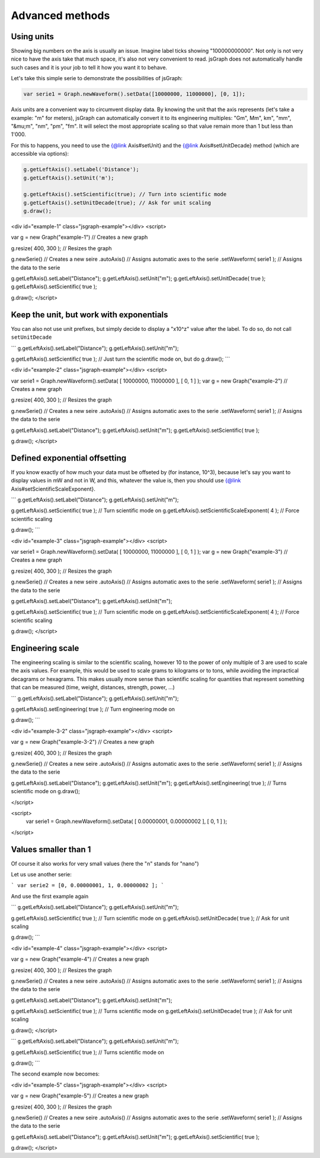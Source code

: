 *************************
Advanced methods
*************************


Using units
**************

Showing big numbers on the axis is usually an issue. Imagine label ticks showing "100000000000". 
Not only is not very nice to have the axis take that much space, it's also not very convenient to read. 
jsGraph does not automatically handle such cases and it is your job to tell it how you want it to behave.

Let's take this simple serie to demonstrate the possibilities of jsGraph:

.. code-block:: javascript
    
    var serie1 = Graph.newWaveform().setData([10000000, 11000000], [0, 1]);


Axis units are a convenient way to circumvent display data. By knowing the unit that the axis represents (let's take a example: "m" for meters), jsGraph can automatically convert it to its engineering multiples: "Gm", Mm", km", "mm", "&mu;m", "nm", "pm", "fm". It will select the most appropriate scaling so that value remain more than 1 but less than 1'000.

For this to happens, you need to use the {@link Axis#setUnit} and the {@link Axis#setUnitDecade} method (which are accessible via options):


.. code-block:: javascript
        
    g.getLeftAxis().setLabel('Distance');
    g.getLeftAxis().setUnit('m');

    g.getLeftAxis().setScientific(true); // Turn into scientific mode
    g.getLeftAxis().setUnitDecade(true); // Ask for unit scaling
    g.draw();


<div id="example-1" class="jsgraph-example"></div>
<script>

var g = new Graph("example-1") // Creates a new graph

g.resize( 400, 300 ); // Resizes the graph

g.newSerie() // Creates a new seire
.autoAxis() // Assigns automatic axes to the serie
.setWaveform( serie1 ); // Assigns the data to the serie

g.getLeftAxis().setLabel("Distance");
g.getLeftAxis().setUnit("m");
g.getLeftAxis().setUnitDecade( true );
g.getLeftAxis().setScientific( true );

g.draw();
</script>

Keep the unit, but work with exponentials
*******************************************

You can also not use unit prefixes, but simply decide to display a "x10^z" value after the label. To do so, do not call ``setUnitDecade``

```
g.getLeftAxis().setLabel("Distance");
g.getLeftAxis().setUnit("m");

g.getLeftAxis().setScientific( true ); // Just turn the scientific mode on, but do
g.draw();
```

<div id="example-2" class="jsgraph-example"></div>
<script>

var serie1 = Graph.newWaveform().setData( [ 10000000, 11000000 ], [ 0, 1 ] );
var g = new Graph("example-2") // Creates a new graph

g.resize( 400, 300 ); // Resizes the graph

g.newSerie() // Creates a new seire
.autoAxis() // Assigns automatic axes to the serie
.setWaveform( serie1 ); // Assigns the data to the serie

g.getLeftAxis().setLabel("Distance");
g.getLeftAxis().setUnit("m");
g.getLeftAxis().setScientific( true );

g.draw();
</script>

Defined exponential offsetting
*********************************

If you know exactly of how much your data must be offseted by (for instance, 10^3), because let's say you want to display values in mW and not in W, and this, whatever the value is, then you should use {@link Axis#setScientificScaleExponent}.

```
g.getLeftAxis().setLabel("Distance");
g.getLeftAxis().setUnit("m");

g.getLeftAxis().setScientific( true ); // Turn scientific mode on
g.getLeftAxis().setScientificScaleExponent( 4 ); // Force scientific scaling

g.draw();
```

<div id="example-3" class="jsgraph-example"></div>
<script>

var serie1 = Graph.newWaveform().setData( [ 10000000, 11000000 ], [ 0, 1 ] );
var g = new Graph("example-3") // Creates a new graph

g.resize( 400, 300 ); // Resizes the graph

g.newSerie() // Creates a new seire
.autoAxis() // Assigns automatic axes to the serie
.setWaveform( serie1 ); // Assigns the data to the serie

g.getLeftAxis().setLabel("Distance");
g.getLeftAxis().setUnit("m");

g.getLeftAxis().setScientific( true ); // Turn scientific mode on
g.getLeftAxis().setScientificScaleExponent( 4 ); // Force scientific scaling

g.draw();
</script>

Engineering scale
************************

The engineering scaling is similar to the scientific scaling, however 10 to the power of only multiple of 3 are used to scale the axis values. For example, this would be used to scale grams to kilograms or to tons, while avoiding the impractical decagrams or hexagrams. This makes usually more sense than scientific scaling for quantities that represent something that can be measured (time, weight, distances, strength, power, ...)

```
g.getLeftAxis().setLabel("Distance");
g.getLeftAxis().setUnit("m");

g.getLeftAxis().setEngineering( true ); // Turn engineering mode on

g.draw();
```

<div id="example-3-2" class="jsgraph-example"></div>
<script>

var g = new Graph("example-3-2") // Creates a new graph

g.resize( 400, 300 ); // Resizes the graph

g.newSerie() // Creates a new seire
.autoAxis() // Assigns automatic axes to the serie
.setWaveform( serie1 ); // Assigns the data to the serie

g.getLeftAxis().setLabel("Distance");
g.getLeftAxis().setUnit("m");
g.getLeftAxis().setEngineering( true ); // Turns scientific mode on
g.draw();

</script>

<script>
	var serie1 = Graph.newWaveform().setData( [ 0.00000001, 0.00000002 ], [ 0, 1 ] );
</script>

Values smaller than 1
****************************

Of course it also works for very small values (here the "n" stands for "nano")

Let us use another serie:

```
var serie2 = [0, 0.00000001, 1, 0.00000002 ];
```

And use the first example again

```
g.getLeftAxis().setLabel("Distance");
g.getLeftAxis().setUnit("m");

g.getLeftAxis().setScientific( true ); // Turn scientific mode on
g.getLeftAxis().setUnitDecade( true ); // Ask for unit scaling

g.draw();
```

<div id="example-4" class="jsgraph-example"></div>
<script>

var g = new Graph("example-4") // Creates a new graph

g.resize( 400, 300 ); // Resizes the graph

g.newSerie() // Creates a new seire
.autoAxis() // Assigns automatic axes to the serie
.setWaveform( serie1 ); // Assigns the data to the serie

g.getLeftAxis().setLabel("Distance");
g.getLeftAxis().setUnit("m");

g.getLeftAxis().setScientific( true ); // Turns scientific mode on
g.getLeftAxis().setUnitDecade( true ); // Ask for unit scaling

g.draw();
</script>

```
g.getLeftAxis().setLabel("Distance");
g.getLeftAxis().setUnit("m");

g.getLeftAxis().setScientific( true ); // Turns scientific mode on

g.draw();
```

The second example now becomes:

<div id="example-5" class="jsgraph-example"></div>
<script>

var g = new Graph("example-5") // Creates a new graph

g.resize( 400, 300 ); // Resizes the graph

g.newSerie() // Creates a new seire
.autoAxis() // Assigns automatic axes to the serie
.setWaveform( serie1 ); // Assigns the data to the serie

g.getLeftAxis().setLabel("Distance");
g.getLeftAxis().setUnit("m");
g.getLeftAxis().setScientific( true );

g.draw();
</script>
